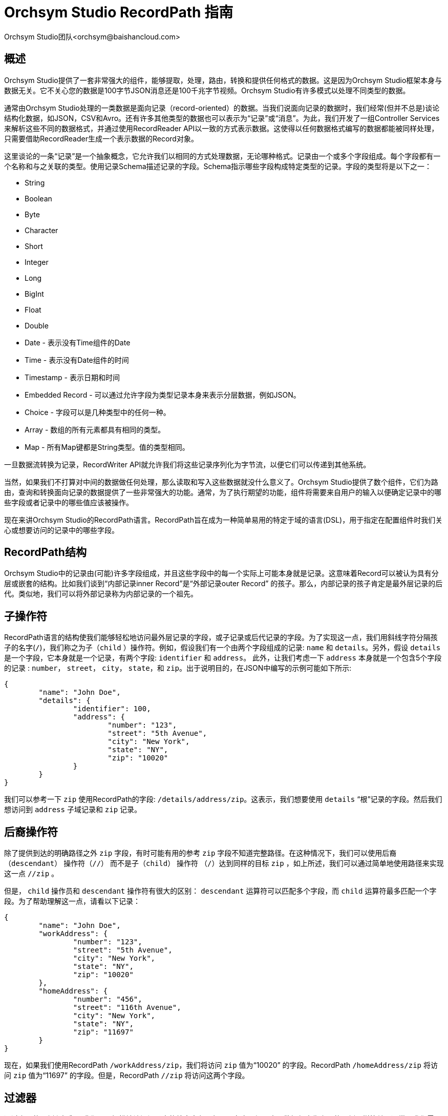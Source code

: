 // 
// Licensed to the Apache Software Foundation (ASF) under one or more 
// contributor license agreements.  See the NOTICE file distributed with 
// this work for additional information regarding copyright ownership. 
// The ASF licenses this file to You under the Apache License, Version 2.0 
// (the "License"); you may not use this file except in compliance with 
// the License.  You may obtain a copy of the License at 
// 
//     http://www.apache.org/licenses/LICENSE-2.0 
// 
// Unless required by applicable law or agreed to in writing, software 
// distributed under the License is distributed on an "AS IS" BASIS, 
// WITHOUT WARRANTIES OR CONDITIONS OF ANY KIND, either express or implied. 
// See the License for the specific language governing permissions and 
// limitations under the License. 
// 
= Orchsym Studio RecordPath 指南
Orchsym Studio团队<orchsym@baishancloud.com> 
:homepage: https://www.baishancloud.com/ 

[[overview]] 
== 概述 
Orchsym Studio提供了一套非常强大的组件，能够提取，处理，路由，转换和提供任何格式的数据。这是因为Orchsym Studio框架本身与数据无关。它不关心您的数据是100字节JSON消息还是100千兆字节视频。Orchsym Studio有许多模式以处理不同类型的数据。 

通常由Orchsym Studio处理的一类数据是面向记录（record-oriented）的数据。当我们说面向记录的数据时，我们经常(但并不总是)谈论结构化数据，如JSON，CSV和Avro。还有许多其他类型的数据也可以表示为“记录”或“消息”。为此，我们开发了一组Controller Services来解析这些不同的数据格式，并通过使用RecordReader API以一致的方式表示数据。这使得以任何数据格式编写的数据都能被同样处理，只需要借助RecordReader生成一个表示数据的Record对象。

这里谈论的一条“记录”是一个抽象概念，它允许我们以相同的方式处理数据，无论哪种格式。记录由一个或多个字段组成。每个字段都有一个名称和与之关联的类型。使用记录Schema描述记录的字段。Schema指示哪些字段构成特定类型的记录。字段的类型将是以下之一：

- String
- Boolean
- Byte
- Character
- Short
- Integer
- Long
- BigInt
- Float
- Double
- Date - 表示没有Time组件的Date 
- Time - 表示没有Date组件的时间 
- Timestamp - 表示日期和时间 
- Embedded Record - 可以通过允许字段为类型记录本身来表示分层数据，例如JSON。
- Choice - 字段可以是几种类型中的任何一种。
- Array  - 数组的所有元素都具有相同的类型。
- Map  - 所有Map键都是String类型。值的类型相同。


一旦数据流转换为记录，RecordWriter API就允许我们将这些记录序列化为字节流，以便它们可以传递到其他系统。

当然，如果我们不打算对中间的数据做任何处理，那么读取和写入这些数据就没什么意义了。Orchsym Studio提供了数个组件，它们为路由，查询和转换面向记录的数据提供了一些非常强大的功能。通常，为了执行期望的功能，组件将需要来自用户的输入以便确定记录中的哪些字段或者记录中的哪些值应该被操作。

现在来讲Orchsym Studio的RecordPath语言。RecordPath旨在成为一种简单易用的特定于域的语言(DSL)，用于指定在配置组件时我们关心或想要访问的记录中的哪些字段。 


[[structure]] 
== RecordPath结构

Orchsym Studio中的记录由(可能)许多字段组成，并且这些字段中的每一个实际上可能本身就是记录。这意味着Record可以被认为具有分层或嵌套的结构。比如我们谈到“内部记录inner Record”是“外部记录outer Record” 的孩子。那么，内部记录的孩子肯定是最外层记录的后代。类似地，我们可以将外部记录称为内部记录的一个祖先。


[[child]] 
== 子操作符 
RecordPath语言的结构使我们能够轻松地访问最外层记录的字段，或子记录或后代记录的字段。为了实现这一点，我们用斜线字符分隔孩子的名字(`/`)，我们称之为子（`child` ）操作符。例如，假设我们有一个由两个字段组成的记录: `name` 和 `details`。另外，假设 `details` 是一个字段，它本身就是一个记录，有两个字段: `identifier` 和 `address`。 此外，让我们考虑一下 `address` 本身就是一个包含5个字段的记录 : `number`， `street`， `city`， `state`，和 `zip`。出于说明目的，在JSON中编写的示例可能如下所示: 


----
{
	"name": "John Doe",
	"details": {
		"identifier": 100,
		"address": {
			"number": "123",
			"street": "5th Avenue",
			"city": "New York",
			"state": "NY",
			"zip": "10020"
		}
	}
}
----


我们可以参考一下 `zip` 使用RecordPath的字段: `/details/address/zip`。这表示，我们想要使用 `details`
“根”记录的字段。然后我们想访问到 `address` 子域记录和 `zip` 记录。


[[descendant]] 
== 后裔操作符 
除了提供到达的明确路径之外 `zip` 字段，有时可能有用的参考 `zip` 字段不知道完整路径。在这种情况下，我们可以使用后裔（`descendant`） 操作符（`//`） 而不是子（`child`） 操作符 （`/`）达到同样的目标 `zip` ，如上所述，我们可以通过简单地使用路径来实现这一点 `//zip` 。 

但是， `child` 操作员和 `descendant` 操作符有很大的区别： `descendant` 运算符可以匹配多个字段，而 `child` 运算符最多匹配一个字段。为了帮助理解这一点，请看以下记录：


----
{
	"name": "John Doe",
	"workAddress": {
		"number": "123",
		"street": "5th Avenue",
		"city": "New York",
		"state": "NY",
		"zip": "10020"
	},
	"homeAddress": {
		"number": "456",
		"street": "116th Avenue",
		"city": "New York",
		"state": "NY",
		"zip": "11697"
	}
}
---- 

现在，如果我们使用RecordPath `/workAddress/zip`，我们将访问 `zip` 值为“10020” 的字段。RecordPath `/homeAddress/zip` 将访问  `zip` 值为“11697” 的字段。但是，RecordPath `//zip` 将访问这两个字段。


[[过滤器]] 
== 过滤器 

通过上面的示例和解释，我们可以轻松地访问记录中的特定字段。但是，在实际场景中，数据很少像上面的示例那样简单。通常，我们需要过滤掉或改进我们访问的字段。我们可能想要这样做的例子是当我们访问一个Array字段并且只想访问数组中的一些元素时; 当我们访问Map字段并想要访问Map中的一个或几个特定条目时; 或者当我们想要仅在符合某些标准的情况下访问记录时。我们可以通过在方括号内为RecordPath提供我们的标准（使用 `[` and `]` 字符）来实现这一点。我们将在下面讨论这些情形。


[[function_usage]] 
== 函数用法 


除了从“记录”中检索字段之外，如上面<<过滤器>>部分所述，我们有时需要优化我们要选择的字段。或者我们可能想要返回字段的修改版本。为此，我们需要使用函数功能。函数的语法是 <function name> <左括号> <args> <右括号>，其中<args>表示用逗号分隔的一个或多个参数。参数可以是字符串文字（例如 `'hello'` ）或数字文字（例如 `48` ），或者可以是相对或绝对的RecordPath（例如 `./name` or `/id`）。此外，我们可以在过滤器中使用函数。例如，我们可以使用RecordPath `/person[ isEmpty('name') ]/id` 来检索id名字为空的任何人的领域。可在以下<<函数>> 部分中找到可用功能及其相应文档的列表。


[[arrays]]
=== Arrays 


当我们访问一个Array字段时，该字段的值可能是一个包含多个元素的数组，但我们可能只需要其中的一些元素。例如，我们可能只想访问第一个元素; 只有最后一个元素; 或者也许是第一，第二，第三和最后一个元素。我们可以简单地通过使用方括号内的元素的索引来访问特定元素（索引是从0开始的）。那么让我们考虑上面记录的另一种取法：

----
{
	"name": "John Doe",
	"addresses": [
		"work": {
			"number": "123",
			"street": "5th Avenue",
			"city": "New York",
			"state": "NY",
			"zip": "10020"
		},
		"home": {
			"number": "456",
			"street": "116th Avenue",
			"city": "New York",
			"state": "NY",
			"zip": "11697"
		}
	]
}
----


我们现在可以使用RecordPath `/addresses[0]` 访问 `addresses` 数组中的第一个元素。我们可以使用RecordPath  `/addresses[1]` 访问第二个元素。但有时候，我们可能不知道数组中将存在多少个元素。因此我们可以使用负数索引从数组末尾开始向后计数。例如，我们可以将最后一个元素作为 `/addresses[-1]` 或者倒数第二个元素作为 `/addresses[-2]` 。如果我们想访问几个元素，我们可以使用以逗号分隔的元素列表，例如 `/addresses[0, 1, 2, 3]`。或者，要访问元素0到8，我们可以使用 `范围` 操作符 (`..`) ，如 `/addresses[0..8]`。我们也可以混合这些，使用语法 `/addresses[0..-1]` 甚至 `/addresses[0, 1, 4, 6..-1]` 访问所有元素。当然，并非此处访问的所有索引都匹配上面的记录，因为该 `addresses` 数组只有2个元素。这种情况下，不匹配的索引将会被跳过。

[[maps]] 
=== Maps 

与Array字段类似，Map字段实际上可能包含几个不同的值。RecordPath使我们能够根据键选择一组值。我们通过在方括号内使用带引号的字符串来完成此操作。举个例子，让我们重新访问上面的原始记录：

----
{
	"name": "John Doe",
	"details": {
		"identifier": 100,
		"address": {
			"number": "123",
			"street": "5th Avenue",
			"city": "New York",
			"state": "NY",
			"zip": "10020"
		}
	}
}
----


但是，现在让我们考虑与Record关联的Schema表明该 `address` 字段不是Record而是 `Map` 字段。在这种情况下，如果我们尝试使用RecordPath  `/details/address/zip` 访问`zip`， 则RecordPath将不匹配，因为该 `address` 字段不是一个Record，因此没有任何名为 `zip` 的子 Record。相反，它是一个Map字段，其键和值都是String类型。不幸的是，在查看JSON时，这可能看起来有点令人困惑，因为JSON并不真正拥有类型定义。但是，当我们将JSON转换为Record对象以便对数据进行操作时，这种区别就很重要。


在上面列出的情况下，我们仍然可以使用RecordPath 访问 `zip` 字段。但我们现在必须使用稍微不同的语法： `/details/address['zip']`。这告诉RecordPath我们想要访问 `details` 根字段。然后我们想访问它的 `address` 字段。由于 `address` 字段是Map字段，我们可以使用方括号来指示我们要指定Map的键，然后我们可以在引号中指定键名。



此外，我们可以使用以逗号分隔的列表来选择多个Map的键: `/details/address['city', 'state', 'zip']`。如果需要，我们还可以使用Wildcard 运算符 （ `\*` ）: `/details/address[*]` 来选择所有字段 。Map字段不包含任何排序，因此无法通过数字索引来访问键值。

[[谓词]] 
=== 谓词 


到目前为止，我们已经讨论了两种不同类型的过滤器。它们中的每一个都允许我们从允许多个值的字段中选择一个或多个元素。但是，通常情况下，我们需要限制选择哪些记录字段。例如，如果我们想要选择 `zip` 字段，但仅限于 `address` 不是纽约州的字段，该怎么办？上面的例子没有给我们任何方法来做到这一点。

RecordPath provides the user the ability to specify a Predicate. A Predicate is simply a filter that can be applied to a field in order to determine whether or not the 
field should be included in the results. Like other filters, a Predicate is specified within square brackets. The syntax of the Predicate is 
`<Relative RecordPath> <Operator> <Expression>`. The `Relative RecordPath` works just like any other RecordPath but must start with a `.` (to reference the current field) 
or a `..` (to reference the current field's parent) instead of a slash and references 
fields relative to the field that the Predicate applies to. The `Operator` must be one of: 

RecordPath为用户提供了指定谓词的功能。谓词本质上是一个过滤器，用于确定该字段是否应该包含在查询结果中。与其他过滤器一样，谓词在方括号内指定。谓词的语法是 `<Relative RecordPath> <Operator> <Expression>` 。 `Relative RecordPath` 工作方式与任何其他RecordPath一样，但必须以 `.` （访问当前字段）或 `..` （访问当前字段的父节点）开头，不能以斜杠和引用字段开头。`Operator` 必须是下面其中一种：

- Equals (`=`)
- Not Equal (`!=`)
- Greater Than (`>`)
- Greater Than or Equal To (`>=`)
- Less Than (`<`)
- Less Than or Equal To (`<=`)

 `Expression` 可以是一个文字值，例如50或Hello或可以是另一种RecordPath。

为了说明这一点，我们以下面的记录为例： 

----
{
	"name": "John Doe",
	"workAddress": {
		"number": "123",
		"street": "5th Avenue",
		"city": "New York",
		"state": "NY",
		"zip": "10020"
	},
	"homeAddress": {
		"number": "456",
		"street": "Grand St",
		"city": "Jersey City",
		"state": "NJ",
		"zip": "07304"
	},
	"details": {
		"position": "Dataflow Engineer",
		"preferredState": "NY"
	}
}
---- 


现在我们可以使用谓词来仅选择州不是纽约的字段。例如，我们可以使用 `/*[./state != 'NY']` 选择所有 `state` 州不是“纽约”的记录。请注意 `details` 记录将不会返回，因为它没有名为 `state` 的字段。所以在这个例子中，RecordPath将只选择 `homeAddress` 域。一旦我们选择了该域，我们就可以继续使用我们的RecordPath。正如我们上面指出的，我们可以选择 `zip` 字段: `/*[./state != 'NY']/zip`。 这个RecordPath将会只选择 `zip` 来自 `homeAddress` 的记录。

我们还可以将一个字段中的值与另一个字段中的值进行比较。例如，我们可以使用RecordPath 选择人员首选州的地址 `/*[./state = /details/preferredState]`。在此示例中，此RecordPath将检索 `workAddress` 中 `state` 字段匹配 `preferredState` 值的记录。 

另外，我们可以使用父运算符编写一个RecordPath，来访问州为“NJ”的任何记录的“city”字段(`..`): `/*/city[../state = 'NJ']`。 



[[functions]] 
== 函数 

在上面的<<function_usage>>部分中，我们描述了如何以及为什么在RecordPath中使用函数。在这里，我们将描述不同功能，它们的功能以及它们的工作方式。函数可以分为两组：<<standalone_functions>>，可以是一个RecordPath的‘根’，例如 `substringAfter( /name, ' ' )` 和<<filter_functions>>，它们将被用作过滤器，例如 `/name[ contains('John') ]`。 独立函数也可以在过滤器中使用，但因为不返回 `boolean` 类型（`true` 或 `false` ）因此他本身不是一个完整的过滤器。例如，我们可以使用诸如 `/name[ substringAfter(., ' ') = 'Doe']` ，但我们不能简单地使用 `/name[ substringAfter(., ' ') ]` ，因为过滤器必须是布尔值。

除非另有说明，以下所有示例均按是操作以下记录: 


----
{
	"name": "John Doe",
	"workAddress": {
		"number": "123",
		"street": "5th Avenue",
		"city": "New York",
		"state": "NY",
		"zip": "10020"
	},
	"homeAddress": {
		"number": "456",
		"street": "Grand St",
		"city": "Jersey City",
		"state": "NJ",
		"zip": "07304"
	},
	"details": {
		"position": "Dataflow Engineer",
		"preferredState": "NY",
		"employer": "",
		"vehicle": null,
		"phrase": "   "
	}
}
----



[[standalone_functions]] 
== 独立函数 

=== substring 

substring函数返回String值的一部分内容。该函数需要3个参数: 需要被截取的值，基于0的起始索引(包括)和基于0的结束索引(不包括)。 起始索引和结束索引可以是： `0` 来指示字符串的第一个字符，正整数或负整数来指示字符串中第n个索引。如果值是负整数，比如说 `-n` ， 那么这代表了最后第 `n` 个字附。 价值 `-1` 表示字符串中的最后一个字符。 所以，例如， `substring( 'hello world', 0, -1 )` 意思是取字符串 `hello`，并返回字符0到最后一个字符，因此返回值将是 `hello world`。

|==========================================================
| RecordPath | 返回值
| `substring( /name, 0, -1 )` | John Doe
| `substring( /name, 0, -5 )` | John
| `substring( /name, 1000, 1005 )` | <empty string>
| `substring( /name, 0, 1005)` | John Doe
| `substring( /name, -50, -1)` | <empty string>
|==========================================================


=== substringAfter 

返回在第一次匹配之后的所有剩余内容。

|==========================================================
| RecordPath | 返回值
| `substringAfter( /name, ' ' )` | Doe
| `substringAfter( /name, 'o' )` | hn Doe
| `substringAfter( /name, '' )` | John Doe
| `substringAfter( /name, 'xyz' )` | John Doe
|==========================================================


=== substringAfterLast 

返回在最后一次匹配之后的所有剩余内容。


|==========================================================
| RecordPath | 返回值
| `substringAfterLast( /name, ' ' )` | Doe
| `substringAfterLast( /name, 'o' )` | e
| `substringAfterLast( /name, '' )` | John Doe
| `substringAfterLast( /name, 'xyz' )` | John Doe
|==========================================================



=== substringBefore 

返回在第一次匹配的前面的所有内容。

|==========================================================
| RecordPath | 返回值
| `substringBefore( /name, ' ' )` | John
| `substringBefore( /name, 'o' )` | J
| `substringBefore( /name, '' )` | John Doe
| `substringBefore( /name, 'xyz' )` | John Doe
|==========================================================



=== substringBeforeLast 

返回在最后一次匹配的前面的所有内容。

|==========================================================
| RecordPath | 返回值
| `substringBeforeLast( /name, ' ' )` | John
| `substringBeforeLast( /name, 'o' )` | John D
| `substringBeforeLast( /name, '' )` | John Doe
| `substringBeforeLast( /name, 'xyz' )` | John Doe
|==========================================================



=== replace 

用另一个String替换所有出现的String。

|==========================================================
| RecordPath | 返回值
| `replace( /name, 'o', 'x' )` | Jxhn Dxe
| `replace( /name, 'o', 'xyz' )` | Jxyzhn Dxyze
| `replace( /name, 'xyz', 'zyx' )` | John Doe
| `replace( /name, 'Doe', /workAddress/city )` | John New York
|==========================================================



=== replaceRegex 

根据String值的内容计算正则表达式，并将任何匹配替换为另一个值。此函数需要3个参数:运行正则表达式的String，要运行的正则表达式 
和替换值。替换值可以可选地使用反向访问，例如 `$1` 和 `${named_group}` 

|==================================================================
| RecordPath | 返回值
| `replaceRegex( /name, 'o', 'x' )` | Jxhn Dxe
| `replaceRegex( /name, 'o', 'xyz' )` | Jxyzhn Dxyze
| `replaceRegex( /name, 'xyz', 'zyx' )` | John Doe
| `replaceRegex( /name, '\s+.*', /workAddress/city )` | John New York
| `replaceRegex(/name, '([JD])', '$1x')` | Jxohn Dxoe
| `replaceRegex(/name, '(?<hello>[JD])', '${hello}x')` | Jxohn Dxoe 
|==================================================================



=== concat

将所有参数连接在一起。

|==========================================================
| RecordPath | 返回值
| `concat( /name, ' lives in ',  /homeAddress/city )` | John Doe lives in Jersey City
|==========================================================


=== fieldName 

有时候我们需要获得字段的名称，而不是值。要做到这一点，我们可以使用 `fieldName` 函数。


|=====================================================================
| RecordPath | 返回值
| `fieldName(//city/..)` | `workAddress` and `homeAddress`
| `//city[not(startsWith(fieldName(..), 'work'))]` | Jersey City
|=====================================================================

在上面的示例中，第一个RecordPath返回两个单独的字段名称:“workAddress”和“homeAddress”。相反，第二个 RecordPath返回"city”字段的值并使用 `fieldName` 函数作为谓词。第二个RecordPath找到一个“city”字段，其父节点的名称不以“work”开头。这意味着它将返回其父级为“homeAddress”的“city”字段的值，但不返回其父级为“workAddress”的“city”字段的值。


=== toDate 

将字符串转换为日期.  例如，给定一个schema: 


---- 
{ 
  "type": "record", 
  "name": "events", 
  "fields": [ 
    { "name": "name", "type": "string" }, 
    { "name": "eventDate", "type" : "string"} 
  ] 
} 
---- 


以及如下记录: 


---- 
{ 
  "name" : "My Event", 
  "eventDate" : "2017-10-20'T'11:00:00'Z'" 
} 
---- 


以下记录路径将eventDate字段解析为Date: 

`toDate( /eventDate, "yyyy-MM-dd'T'HH:mm:ss'Z'")` 

=== toString 

如果输入类型为“bytes”，则使用给定的字符集将值转换为String。例如，给定一个schema: 


---- 
{ 
  "type": "record", 
  "name": "events", 
  "fields": [ 
    { "name": "name", "type": "string" }, 
    { "name": "bytes", "type" : "bytes"} 
  ] 
} 
---- 


以及如下记录: 


---- 
{ 
  "name" : "My Event", 
  "bytes" : "Hello World!" 
} 
---- 


以下记录路径将字节字段解析为字符串: 

`toString( /bytes, "UTF-8")` 

=== toBytes 

将String转换为byte[]，使用给定的字符集。例如，给定一个schema: 


---- 
{ 
  "type": "record", 
  "name": "events", 
  "fields": [ 
    { "name": "name", "type": "string" }, 
    { "name": "s", "type" : "string"} 
  ] 
} 
---- 


以及如下记录: 


---- 
{ 
  "name" : "My Event", 
  "s" : "Hello World!" 
} 
---- 


以下记录路径将使用UTF-16编码将String字段转换为字节数组: 

`toBytes( /s, "UTF-16")` 

=== format 

以给定格式将Date转换为String. 

此函数的第一个参数必须是Date或Number，第二个参数必须是遵循Java SimpleDateFormat 的格式String。

例如，给定一个schema: 


---- 
{ 
  "type": "record", 
  "name": "events", 
  "fields": [ 
    { "name": "name", "type": "string" }, 
    { "name": "eventDate", "type" : { "type" : "long", "logicalType" : "timestamp-millis" } } 
  ] 
} 
---- 


以及如下记录: 


---- 
{ 
  "name" : "My Event", 
  "eventDate" : 1508457600000 
} 
---- 


以下记录路径表达式将日期格式化为String: 

|==========================================================
| RecordPath | 返回值
| `format( /eventDate, "yyyy-MM-dd'T'HH:mm:ss'Z'")` | 2017-10-20'T'11:00:00'Z'
| `format( /eventDate, "yyyy-MM-dd")` | 2017-10-20
|==========================================================

在将字段声明为String的情况下，必须在格式化之前调用toDate函数。

例如，给定一个schema: 


---- 
{ 
  "type": "record", 
  "name": "events", 
  "fields": [ 
    { "name": "name", "type": "string" }, 
    { "name": "eventDate", "type" : "string"} 
  ] 
} 
---- 


以及如下记录: 


---- 
{ 
  "name" : "My Event", 
  "eventDate" : "2017-10-20'T'11:00:00'Z'" 
} 
---- 


以下记录路径表达式将重新格式化日期字符串: 

|==========================================================
| RecordPath | 返回值
| `format( toDate(/eventDate, "yyyy-MM-dd'T'HH:mm:ss'Z'"), 'yyyy-MM-dd')` | 2017-10-20
|==========================================================

[[filter_functions]] 
== 过滤函数 

=== contains

如果String中包含指定的内容，返回 `true` ，否则返回 `false`。

|==============================================================================
| RecordPath | 返回值
| `/name[contains(., 'o')]` | John Doe
| `/name[contains(., 'x')]` | <returns no results>
| `/name[contains( ../workAddress/state, /details/preferredState )]` | John Doe
|==============================================================================



=== matchesRegex 

使用正则表达式验证String值的内容，匹配则返回 `true`，否则返回 `false` 。
此函数需要2个参数:运行正则表达式的String和要运行的正则表达式。

|==============================================================================
| RecordPath | 返回值
| `/name[matchesRegex(., 'John Doe')]` | John Doe
| `/name[matchesRegex(., 'John')]` | <returns no results>
| `/name[matchesRegex(., '.* Doe' )]` | John Doe
|==============================================================================



=== startsWith 

如果String值以给定的子字符串开头则返回 `true` ，否则返回 `false` 。

|==============================================================================
| RecordPath | 返回值
| `/name[startsWith(., 'J')]` | John Doe
| `/name[startsWith(., 'x')]` | <returns no results>
| `/name[startsWith(., 'xyz')]` | <returns no results>
| `/name[startsWith(., '')]` | John Doe
|==============================================================================


=== endsWith 

如果String值以给定的子字符串结尾则返回 `true` ，否则返回 `false` 。

|==============================================================================
| RecordPath | Return value
| `/name[endsWith(., 'e')]` | John Doe
| `/name[endsWith(., 'x')]` | <returns no results>
| `/name[endsWith(., 'xyz')]` | <returns no results>
| `/name[endsWith(., '')]` | John Doe
|==============================================================================


=== not 

反转传递给 `not` 函数的表达式或值。 


|==============================================================================
| RecordPath | 返回值
| `/name[not(endsWith(., 'x'))]` | John Doe
| `/name[not(contains(., 'x'))]` | John Doe
| `/name[not(endsWith(., 'e'))]` | <returns no results>
|==============================================================================


=== isEmpty 

如果给定的值为null或为空字符串，返回 `true` 

|==============================================================================
| RecordPath | 返回值
| `/name[isEmpty(/details/employer)]` | John Doe
| `/name[isEmpty(/details/vehicle)]` | John Doe
| `/name[isEmpty(/details/phase)]` | <returns no results>
| `/name[isEmpty(.)]` | <returns no results>
|==============================================================================


=== isBlank 

如果给定的值为null或者是空字符串或仅包含空格的字符串 (空格，制表符，回车符和换行符)则返回 `true`。


|==============================================================================
| RecordPath | 返回值
| `/name[isBlank(/details/employer)]` | John Doe
| `/name[isBlank(/details/vehicle)]` | John Doe
| `/name[isBlank(/details/phase)]` | John Doe
| `/name[isBlank(.)]` | <returns no results>
|==============================================================================
